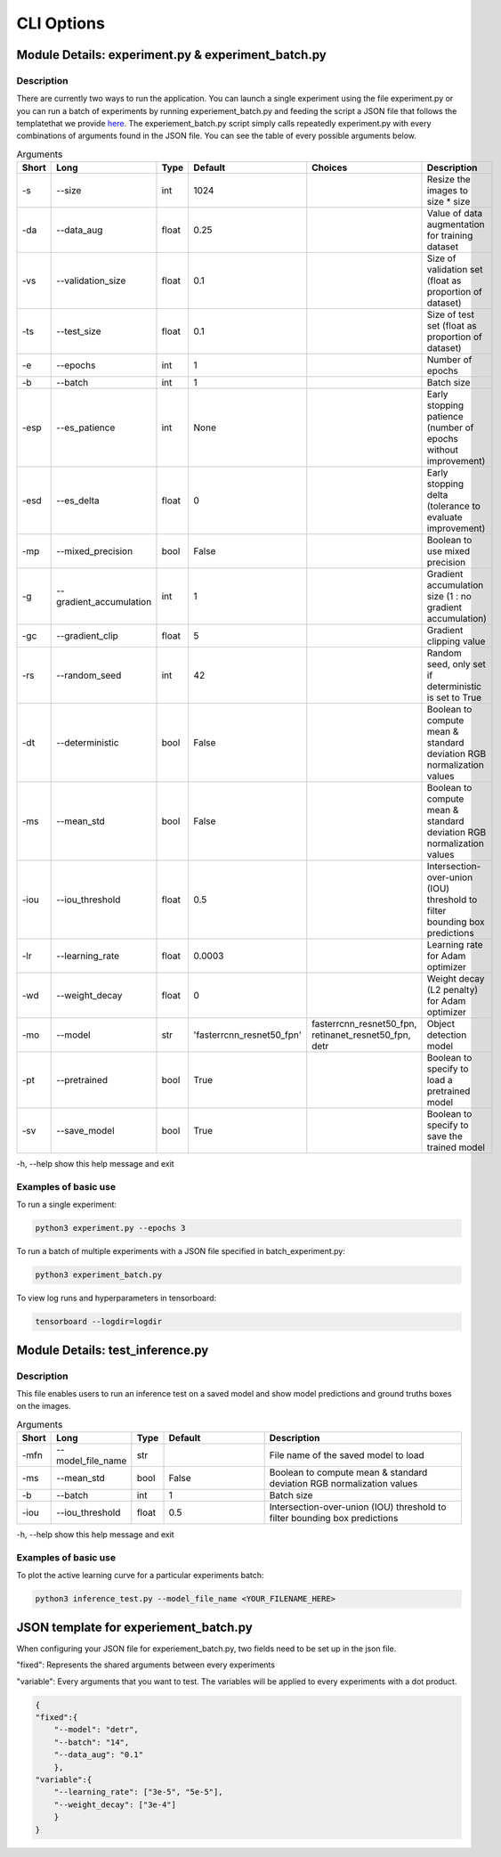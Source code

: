 ===========
CLI Options
===========

Module Details: experiment.py & experiment_batch.py
===================================================

Description
-----------

There are currently two ways to run the application. You can launch a single experiment using 
the file experiment.py or you can run a batch of experiments by running experiement_batch.py 
and feeding the script a JSON file that follows the templatethat we provide `here`_.
The experiement_batch.py script simply calls repeatedly experiment.py with every combinations of arguments
found in the JSON file. You can see the table of every possible arguments below.

.. list-table:: Arguments
    :widths: 6 20 10 50 50 100
    :header-rows: 1

    * - Short
      - Long
      - Type
      - Default
      - Choices
      - Description
    * - -s
      - --size
      - int
      - 1024
      -
      - Resize the images to size * size
    * - -da
      - --data_aug
      - float
      - 0.25
      -
      - Value of data augmentation for training dataset
    * - -vs
      - --validation_size
      - float
      - 0.1
      -
      - Size of validation set (float as proportion of dataset)
    * - -ts
      - --test_size	
      - float
      - 0.1
      -
      - Size of test set (float as proportion of dataset)
    * - -e
      - --epochs
      - int
      - 1
      -
      - Number of epochs
    * - -b
      - --batch
      - int
      - 1
      -
      - Batch size
    * - -esp
      - --es_patience
      - int
      - None
      -
      - Early stopping patience (number of epochs without improvement)
    * - -esd
      - --es_delta	
      - float
      - 0
      -
      - Early stopping delta (tolerance to evaluate improvement)
    * - -mp
      - --mixed_precision
      - bool
      - False
      -
      - Boolean to use mixed precision
    * - -g
      - --gradient_accumulation
      - int
      - 1
      - 
      - Gradient accumulation size (1 : no gradient accumulation)
    * - -gc
      - --gradient_clip
      - float
      - 5
      - 
      - Gradient clipping value
    * - -rs
      - --random_seed
      - int
      - 42
      -
      - Random seed, only set if deterministic is set to True
    * - -dt
      - --deterministic
      - bool
      - False
      -
      - Boolean to compute mean & standard deviation RGB normalization values
    * - -ms
      - --mean_std
      - bool
      - False
      -
      - Boolean to compute mean & standard deviation RGB normalization values
    * - -iou
      - --iou_threshold
      - float
      - 0.5
      -
      - Intersection-over-union (IOU) threshold to filter bounding box predictions
    * - -lr
      - --learning_rate
      - float
      - 0.0003
      -
      - Learning rate for Adam optimizer
    * - -wd
      - --weight_decay
      - float
      - 0
      -
      - Weight decay (L2 penalty) for Adam optimizer
    * - -mo
      - --model
      - str
      - 'fasterrcnn_resnet50_fpn'
      - fasterrcnn_resnet50_fpn, retinanet_resnet50_fpn, detr
      - Object detection model
    * - -pt
      - --pretrained
      - bool
      - True
      -
      - Boolean to specify to load a pretrained model
    * - -sv
      - --save_model
      - bool
      - True
      -
      - Boolean to specify to save the trained model


-h, --help show this help message and exit

Examples of basic use
---------------------

To run a single experiment:

.. code-block:: bash

    python3 experiment.py --epochs 3

To run a batch of multiple experiments with a JSON file specified in batch_experiment.py:

.. code-block:: bash

    python3 experiment_batch.py

To view log runs and hyperparameters in tensorboard:

.. code-block:: bash

    tensorboard --logdir=logdir


Module Details: test_inference.py
=================================

Description
-----------

This file enables users to run an inference test on a saved 
model and show model predictions and ground truths boxes on the images.


.. list-table:: Arguments
    :widths: 6 20 10 50 100
    :header-rows: 1

    * - Short
      - Long
      - Type
      - Default
      - Description
    * - -mfn
      - --model_file_name
      - str
      -
      - File name of the saved model to load
    * - -ms
      - --mean_std	
      - bool
      - False
      - Boolean to compute mean & standard deviation RGB normalization values
    * - -b
      - --batch
      - int
      - 1
      - Batch size
    * - -iou
      - --iou_threshold	
      - float
      - 0.5
      - Intersection-over-union (IOU) threshold to filter bounding box predictions

-h, --help show this help message and exit

Examples of basic use
---------------------

To plot the active learning curve for a particular experiments batch:

.. code-block:: bash

    python3 inference_test.py --model_file_name <YOUR_FILENAME_HERE>

.. _`here`:

JSON template for experiement_batch.py
======================================

When configuring your JSON file for experiement_batch.py, two fields need 
to be set up in the json file. 

"fixed": Represents the shared arguments between every experiments

"variable": Every arguments that you want to test. The variables will be applied 
to every experiments with a dot product.

.. code-block:: json

    {
    "fixed":{
        "--model": "detr",
        "--batch": "14",
        "--data_aug": "0.1"
        },
    "variable":{
        "--learning_rate": ["3e-5", "5e-5"],
        "--weight_decay": ["3e-4"]
        }
    }